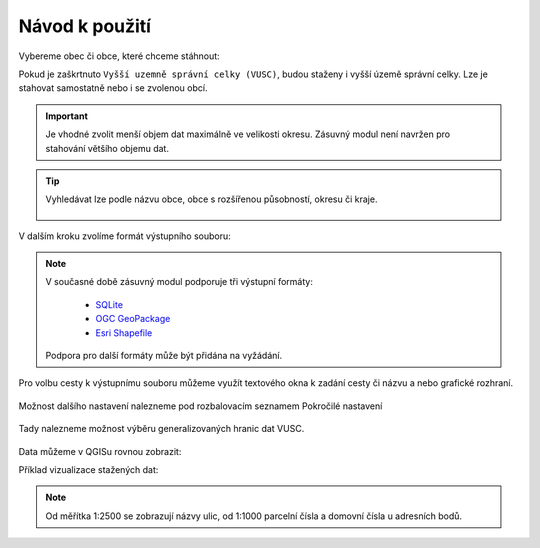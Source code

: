 Návod k použití
---------------

Vybereme obec či obce, které chceme stáhnout:

.. image:: images/select.png
   :width: 600
   
   
Pokud je zaškrtnuto ``Vyšší uzemně správní celky (VUSC)``, budou
staženy i vyšší územě správní celky. Lze je stahovat samostatně nebo i
se zvolenou obcí.

.. important:: Je vhodné zvolit menší objem dat maximálně ve velikosti
             okresu. Zásuvný modul není navržen pro stahování většího
             objemu dat.

.. tip:: Vyhledávat lze podle názvu obce, obce s rozšířenou
   působností, okresu či kraje.
   
   .. figure:: images/select-type.gif
      :width: 600

V dalším kroku zvolíme formát výstupního souboru:

.. figure:: images/select-output.png
      :width: 600

.. note:: V současné době zásuvný modul podporuje tři výstupní formáty:

          * `SQLite <https://gdal.org/drv_sqlite.html>`__
          * `OGC GeoPackage <https://gdal.org/drv_geopackage.html>`__
          * `Esri Shapefile <https://gdal.org/drv_shapefile.html>`__

   Podpora pro další formáty může být přidána na vyžádání.
          
Pro volbu cesty k výstupnímu souboru můžeme využít textového okna k zadání cesty či názvu a nebo grafické rozhraní.
 
.. figure:: images/select-storagelocation.png
      :width: 600

Možnost dalšího nastavení nalezneme pod rozbalovacím seznamem Pokročilé nastavení

.. figure:: images/advanced.png
      :width: 600

Tady nalezneme možnost výběru generalizovaných hranic dat VUSC.

.. figure:: images/advanced-vusc.png
      :width: 600
          
Data můžeme v QGISu rovnou zobrazit:

.. image:: images/ruian-add.png
   :width: 400

Příklad vizualizace stažených dat:

.. image:: images/visualization.png
   :width: 1000

.. note:: Od měřítka 1:2500 se zobrazují názvy ulic, od 1:1000
          parcelní čísla a domovní čísla u adresních bodů.
